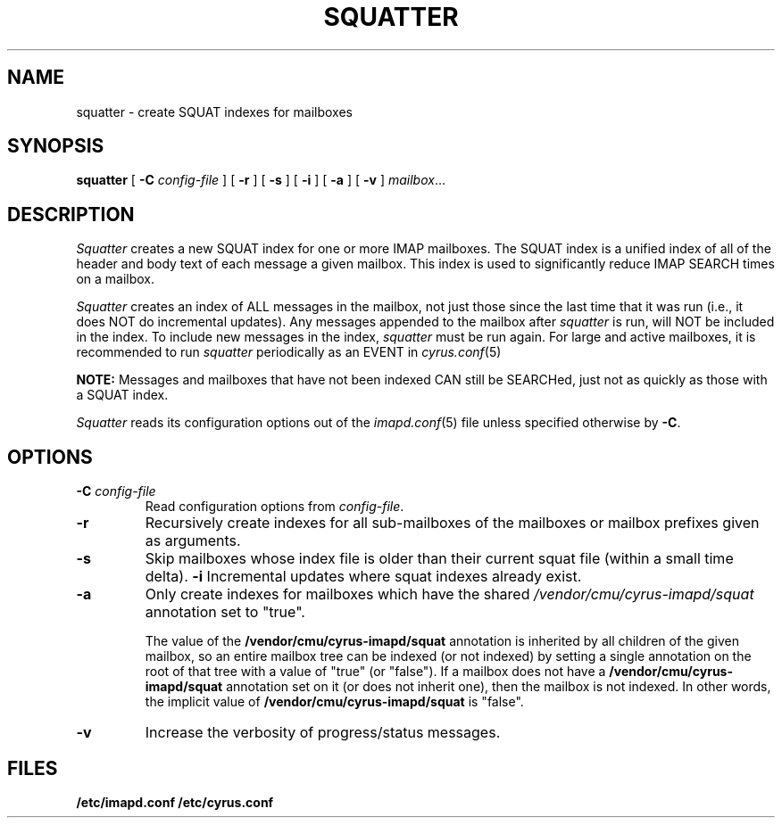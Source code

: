 .\" -*- nroff -*-
.TH SQUATTER 8 "Project Cyrus" CMU
.\" 
.\" Copyright (c) 1998-2000 Carnegie Mellon University.  All rights reserved.
.\"
.\" Redistribution and use in source and binary forms, with or without
.\" modification, are permitted provided that the following conditions
.\" are met:
.\"
.\" 1. Redistributions of source code must retain the above copyright
.\"    notice, this list of conditions and the following disclaimer. 
.\"
.\" 2. Redistributions in binary form must reproduce the above copyright
.\"    notice, this list of conditions and the following disclaimer in
.\"    the documentation and/or other materials provided with the
.\"    distribution.
.\"
.\" 3. The name "Carnegie Mellon University" must not be used to
.\"    endorse or promote products derived from this software without
.\"    prior written permission. For permission or any other legal
.\"    details, please contact  
.\"      Office of Technology Transfer
.\"      Carnegie Mellon University
.\"      5000 Forbes Avenue
.\"      Pittsburgh, PA  15213-3890
.\"      (412) 268-4387, fax: (412) 268-7395
.\"      tech-transfer@andrew.cmu.edu
.\"
.\" 4. Redistributions of any form whatsoever must retain the following
.\"    acknowledgment:
.\"    "This product includes software developed by Computing Services
.\"     at Carnegie Mellon University (http://www.cmu.edu/computing/)."
.\"
.\" CARNEGIE MELLON UNIVERSITY DISCLAIMS ALL WARRANTIES WITH REGARD TO
.\" THIS SOFTWARE, INCLUDING ALL IMPLIED WARRANTIES OF MERCHANTABILITY
.\" AND FITNESS, IN NO EVENT SHALL CARNEGIE MELLON UNIVERSITY BE LIABLE
.\" FOR ANY SPECIAL, INDIRECT OR CONSEQUENTIAL DAMAGES OR ANY DAMAGES
.\" WHATSOEVER RESULTING FROM LOSS OF USE, DATA OR PROFITS, WHETHER IN
.\" AN ACTION OF CONTRACT, NEGLIGENCE OR OTHER TORTIOUS ACTION, ARISING
.\" OUT OF OR IN CONNECTION WITH THE USE OR PERFORMANCE OF THIS SOFTWARE.
.\" 
.\" $Id: squatter.8,v 1.7 2008/01/11 14:50:30 murch Exp $
.SH NAME
squatter \- create SQUAT indexes for mailboxes
.SH SYNOPSIS
.B squatter
[
.B \-C
.I config-file
]
[
.B \-r
]
[
.B \-s
]
[
.B \-i
]
[
.B \-a
]
[
.B \-v
]
.IR mailbox ...
.SH DESCRIPTION
.I Squatter
creates a new SQUAT index for one or more IMAP mailboxes.  The SQUAT
index is a unified index of all of the header and body text of each
message a given mailbox.  This index is used to significantly reduce
IMAP SEARCH times on a mailbox.
.PP
.I Squatter
creates an index of ALL messages in the mailbox, not just those since
the last time that it was run (i.e., it does NOT do incremental
updates).  Any messages appended to the mailbox after
.I squatter
is run, will NOT be included in the index.  To include new messages in
the index,
.I squatter
must be run again.
For large and active mailboxes, it is recommended to run
.I squatter
periodically as an EVENT in
.IR cyrus.conf (5)
.
.PP
.B NOTE:
Messages and mailboxes that have not been indexed CAN still be
SEARCHed, just not as quickly as those with a SQUAT index.
.PP
.I Squatter
reads its configuration options out of the
.IR imapd.conf (5)
file unless specified otherwise by \fB-C\fR.
.SH OPTIONS
.TP
.BI \-C " config-file"
Read configuration options from \fIconfig-file\fR.
.TP
.B \-r
Recursively create indexes for all sub-mailboxes of the mailboxes or
mailbox prefixes given as arguments.
.TP
.B \-s
Skip mailboxes whose index file is older than their current squat file
(within a small time delta).
.B \-i
Incremental updates where squat indexes already exist.
.TP
.B \-a
Only create indexes for mailboxes which have the shared
\fI/vendor/cmu/cyrus-imapd/squat\fR annotation set to "true".
.br
.sp
The value of the \fB/vendor/cmu/cyrus-imapd/squat\fR annotation is
inherited by all children of the given mailbox, so an entire mailbox
tree can be indexed (or not indexed) by setting a single annotation on
the root of that tree with a value of "true" (or "false").  If a
mailbox does not have a \fB/vendor/cmu/cyrus-imapd/squat\fR annotation
set on it (or does not inherit one), then the mailbox is not indexed.
In other words, the implicit value of
\fB/vendor/cmu/cyrus-imapd/squat\fR is "false".
.TP
.B \-v
Increase the verbosity of progress/status messages.
.SH FILES
.TP
.B /etc/imapd.conf /etc/cyrus.conf
